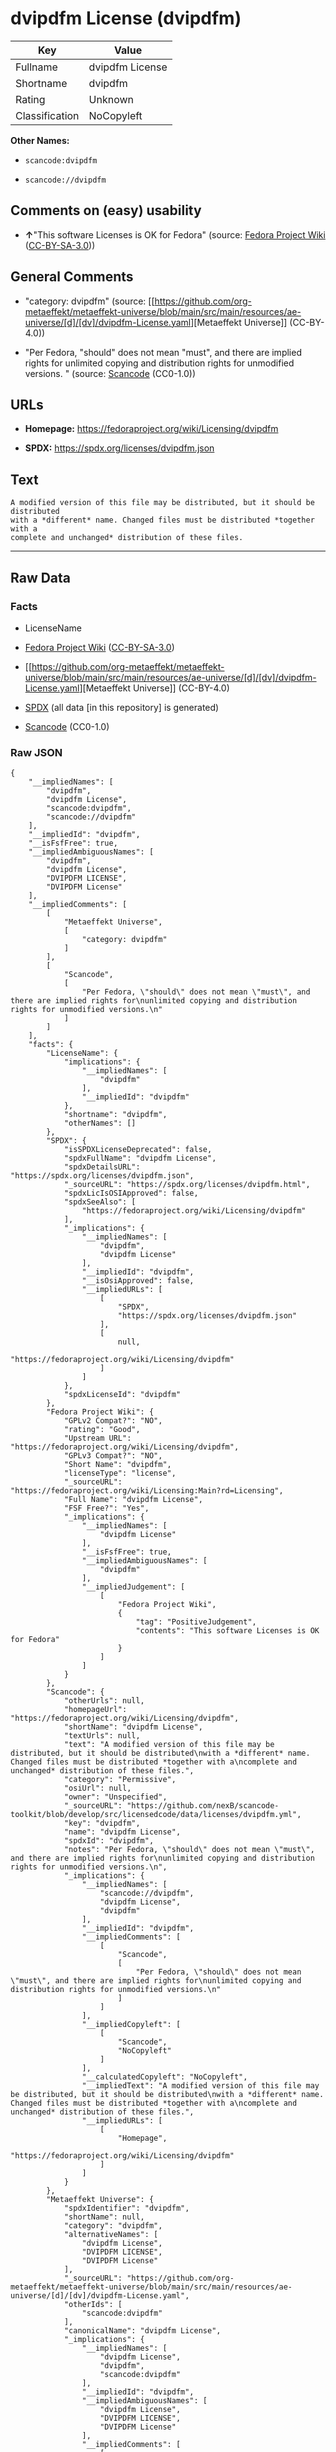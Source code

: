 * dvipdfm License (dvipdfm)
| Key            | Value           |
|----------------+-----------------|
| Fullname       | dvipdfm License |
| Shortname      | dvipdfm         |
| Rating         | Unknown         |
| Classification | NoCopyleft      |

*Other Names:*

- =scancode:dvipdfm=

- =scancode://dvipdfm=

** Comments on (easy) usability

- *↑*"This software Licenses is OK for Fedora" (source:
  [[https://fedoraproject.org/wiki/Licensing:Main?rd=Licensing][Fedora
  Project Wiki]]
  ([[https://creativecommons.org/licenses/by-sa/3.0/legalcode][CC-BY-SA-3.0]]))

** General Comments

- "category: dvipdfm" (source:
  [[https://github.com/org-metaeffekt/metaeffekt-universe/blob/main/src/main/resources/ae-universe/[d]/[dv]/dvipdfm-License.yaml][Metaeffekt
  Universe]] (CC-BY-4.0))

- "Per Fedora, "should" does not mean "must", and there are implied
  rights for unlimited copying and distribution rights for unmodified
  versions. " (source:
  [[https://github.com/nexB/scancode-toolkit/blob/develop/src/licensedcode/data/licenses/dvipdfm.yml][Scancode]]
  (CC0-1.0))

** URLs

- *Homepage:* https://fedoraproject.org/wiki/Licensing/dvipdfm

- *SPDX:* https://spdx.org/licenses/dvipdfm.json

** Text
#+begin_example
  A modified version of this file may be distributed, but it should be distributed
  with a *different* name. Changed files must be distributed *together with a
  complete and unchanged* distribution of these files.
#+end_example

--------------

** Raw Data
*** Facts

- LicenseName

- [[https://fedoraproject.org/wiki/Licensing:Main?rd=Licensing][Fedora
  Project Wiki]]
  ([[https://creativecommons.org/licenses/by-sa/3.0/legalcode][CC-BY-SA-3.0]])

- [[https://github.com/org-metaeffekt/metaeffekt-universe/blob/main/src/main/resources/ae-universe/[d]/[dv]/dvipdfm-License.yaml][Metaeffekt
  Universe]] (CC-BY-4.0)

- [[https://spdx.org/licenses/dvipdfm.html][SPDX]] (all data [in this
  repository] is generated)

- [[https://github.com/nexB/scancode-toolkit/blob/develop/src/licensedcode/data/licenses/dvipdfm.yml][Scancode]]
  (CC0-1.0)

*** Raw JSON
#+begin_example
  {
      "__impliedNames": [
          "dvipdfm",
          "dvipdfm License",
          "scancode:dvipdfm",
          "scancode://dvipdfm"
      ],
      "__impliedId": "dvipdfm",
      "__isFsfFree": true,
      "__impliedAmbiguousNames": [
          "dvipdfm",
          "dvipdfm License",
          "DVIPDFM LICENSE",
          "DVIPDFM License"
      ],
      "__impliedComments": [
          [
              "Metaeffekt Universe",
              [
                  "category: dvipdfm"
              ]
          ],
          [
              "Scancode",
              [
                  "Per Fedora, \"should\" does not mean \"must\", and there are implied rights for\nunlimited copying and distribution rights for unmodified versions.\n"
              ]
          ]
      ],
      "facts": {
          "LicenseName": {
              "implications": {
                  "__impliedNames": [
                      "dvipdfm"
                  ],
                  "__impliedId": "dvipdfm"
              },
              "shortname": "dvipdfm",
              "otherNames": []
          },
          "SPDX": {
              "isSPDXLicenseDeprecated": false,
              "spdxFullName": "dvipdfm License",
              "spdxDetailsURL": "https://spdx.org/licenses/dvipdfm.json",
              "_sourceURL": "https://spdx.org/licenses/dvipdfm.html",
              "spdxLicIsOSIApproved": false,
              "spdxSeeAlso": [
                  "https://fedoraproject.org/wiki/Licensing/dvipdfm"
              ],
              "_implications": {
                  "__impliedNames": [
                      "dvipdfm",
                      "dvipdfm License"
                  ],
                  "__impliedId": "dvipdfm",
                  "__isOsiApproved": false,
                  "__impliedURLs": [
                      [
                          "SPDX",
                          "https://spdx.org/licenses/dvipdfm.json"
                      ],
                      [
                          null,
                          "https://fedoraproject.org/wiki/Licensing/dvipdfm"
                      ]
                  ]
              },
              "spdxLicenseId": "dvipdfm"
          },
          "Fedora Project Wiki": {
              "GPLv2 Compat?": "NO",
              "rating": "Good",
              "Upstream URL": "https://fedoraproject.org/wiki/Licensing/dvipdfm",
              "GPLv3 Compat?": "NO",
              "Short Name": "dvipdfm",
              "licenseType": "license",
              "_sourceURL": "https://fedoraproject.org/wiki/Licensing:Main?rd=Licensing",
              "Full Name": "dvipdfm License",
              "FSF Free?": "Yes",
              "_implications": {
                  "__impliedNames": [
                      "dvipdfm License"
                  ],
                  "__isFsfFree": true,
                  "__impliedAmbiguousNames": [
                      "dvipdfm"
                  ],
                  "__impliedJudgement": [
                      [
                          "Fedora Project Wiki",
                          {
                              "tag": "PositiveJudgement",
                              "contents": "This software Licenses is OK for Fedora"
                          }
                      ]
                  ]
              }
          },
          "Scancode": {
              "otherUrls": null,
              "homepageUrl": "https://fedoraproject.org/wiki/Licensing/dvipdfm",
              "shortName": "dvipdfm License",
              "textUrls": null,
              "text": "A modified version of this file may be distributed, but it should be distributed\nwith a *different* name. Changed files must be distributed *together with a\ncomplete and unchanged* distribution of these files.",
              "category": "Permissive",
              "osiUrl": null,
              "owner": "Unspecified",
              "_sourceURL": "https://github.com/nexB/scancode-toolkit/blob/develop/src/licensedcode/data/licenses/dvipdfm.yml",
              "key": "dvipdfm",
              "name": "dvipdfm License",
              "spdxId": "dvipdfm",
              "notes": "Per Fedora, \"should\" does not mean \"must\", and there are implied rights for\nunlimited copying and distribution rights for unmodified versions.\n",
              "_implications": {
                  "__impliedNames": [
                      "scancode://dvipdfm",
                      "dvipdfm License",
                      "dvipdfm"
                  ],
                  "__impliedId": "dvipdfm",
                  "__impliedComments": [
                      [
                          "Scancode",
                          [
                              "Per Fedora, \"should\" does not mean \"must\", and there are implied rights for\nunlimited copying and distribution rights for unmodified versions.\n"
                          ]
                      ]
                  ],
                  "__impliedCopyleft": [
                      [
                          "Scancode",
                          "NoCopyleft"
                      ]
                  ],
                  "__calculatedCopyleft": "NoCopyleft",
                  "__impliedText": "A modified version of this file may be distributed, but it should be distributed\nwith a *different* name. Changed files must be distributed *together with a\ncomplete and unchanged* distribution of these files.",
                  "__impliedURLs": [
                      [
                          "Homepage",
                          "https://fedoraproject.org/wiki/Licensing/dvipdfm"
                      ]
                  ]
              }
          },
          "Metaeffekt Universe": {
              "spdxIdentifier": "dvipdfm",
              "shortName": null,
              "category": "dvipdfm",
              "alternativeNames": [
                  "dvipdfm License",
                  "DVIPDFM LICENSE",
                  "DVIPDFM License"
              ],
              "_sourceURL": "https://github.com/org-metaeffekt/metaeffekt-universe/blob/main/src/main/resources/ae-universe/[d]/[dv]/dvipdfm-License.yaml",
              "otherIds": [
                  "scancode:dvipdfm"
              ],
              "canonicalName": "dvipdfm License",
              "_implications": {
                  "__impliedNames": [
                      "dvipdfm License",
                      "dvipdfm",
                      "scancode:dvipdfm"
                  ],
                  "__impliedId": "dvipdfm",
                  "__impliedAmbiguousNames": [
                      "dvipdfm License",
                      "DVIPDFM LICENSE",
                      "DVIPDFM License"
                  ],
                  "__impliedComments": [
                      [
                          "Metaeffekt Universe",
                          [
                              "category: dvipdfm"
                          ]
                      ]
                  ]
              }
          }
      },
      "__impliedJudgement": [
          [
              "Fedora Project Wiki",
              {
                  "tag": "PositiveJudgement",
                  "contents": "This software Licenses is OK for Fedora"
              }
          ]
      ],
      "__impliedCopyleft": [
          [
              "Scancode",
              "NoCopyleft"
          ]
      ],
      "__calculatedCopyleft": "NoCopyleft",
      "__isOsiApproved": false,
      "__impliedText": "A modified version of this file may be distributed, but it should be distributed\nwith a *different* name. Changed files must be distributed *together with a\ncomplete and unchanged* distribution of these files.",
      "__impliedURLs": [
          [
              "SPDX",
              "https://spdx.org/licenses/dvipdfm.json"
          ],
          [
              null,
              "https://fedoraproject.org/wiki/Licensing/dvipdfm"
          ],
          [
              "Homepage",
              "https://fedoraproject.org/wiki/Licensing/dvipdfm"
          ]
      ]
  }
#+end_example

*** Dot Cluster Graph
[[../dot/dvipdfm.svg]]

